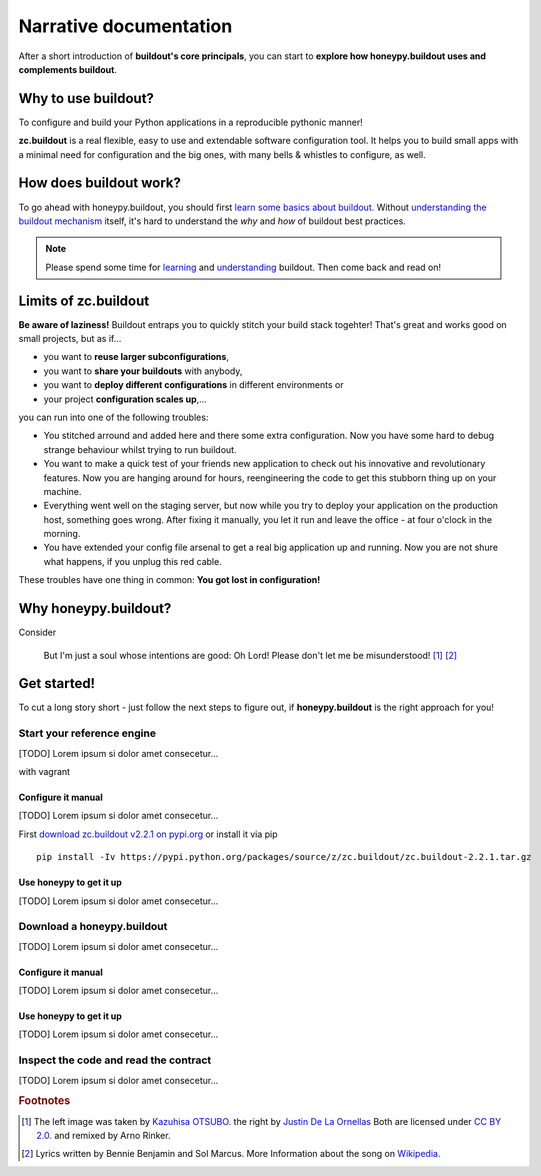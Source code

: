 =======================
Narrative documentation
=======================

After a short introduction of **buildout's core principals**, you can start to
**explore how honeypy.buildout uses and complements buildout**. 


--------------------------------------------
Why to use buildout?
--------------------------------------------

To configure and build your Python applications in a reproducible pythonic manner!

**zc.buildout** is a real flexible, easy to use and extendable software configuration tool. It helps you to build small apps with a minimal need for configuration and the big ones, with many bells & whistles to configure, as well. 

--------------------------------------------
How does buildout work?
--------------------------------------------

To go ahead with honeypy.buildout, you should first `learn some basics about buildout. <http://www.buildout.org/en/latest/>`_
Without `understanding the buildout mechanism <https://pypi.python.org/pypi/zc.buildout/2.2.1>`_ itself, it's hard to understand the *why* and *how* of
buildout best practices. 

.. note:: 
	Please spend some time for `learning <http://www.buildout.org/en/latest/>`_ and `understanding <https://pypi.python.org/pypi/zc.buildout/2.2.1>`_ buildout. Then come back and read on!

--------------------------------------------
Limits of zc.buildout 
--------------------------------------------

**Be aware of laziness!**
Buildout entraps you to quickly stitch your build stack togehter! That's great and 
works good on small projects, but as if...

* you want to **reuse larger subconfigurations**, 
* you want to **share your buildouts** with anybody, 
* you want to **deploy different configurations** in different environments or
* your project **configuration scales up**,...

you can run into one of the following troubles:

* You stitched arround and added here and there some extra configuration. Now you
  have some hard to debug strange behaviour whilst trying to run buildout.
* You want to make a quick test of your friends new application to check out his 
  innovative and revolutionary features. Now you are hanging around for hours, reengineering
  the code to get this stubborn thing up on your machine.
* Everything went well on the staging server, but now while you try to deploy 
  your application on the production host, something goes wrong. After fixing it
  manually, you let it run and leave the office - at four o'clock in the morning.
* You have extended your config file arsenal to get a real big application up and 
  running. Now you are not shure what happens, if you unplug this red cable.

These troubles have one thing in common: **You got lost in configuration!**

--------------------------------------------
Why honeypy.buildout?
--------------------------------------------

Consider



.. figure:: images/no_cable_spaghetti_blue.png
   :alt: no cable spaghetti

   But I'm just a soul whose intentions are good:
   Oh Lord! Please don't let me be misunderstood! [#f1]_ [#f2]_




--------------------------------------------
Get started!
--------------------------------------------

To cut a long story short - just follow the next steps to figure out, if **honeypy.buildout**
is the right approach for you! 


Start your reference engine 
============================================

[TODO] Lorem ipsum si dolor amet consecetur...

with vagrant


Configure it manual 
--------------------------------------------

[TODO] Lorem ipsum si dolor amet consecetur...

First `download zc.buildout v2.2.1 on pypi.org <https://pypi.python.org/pypi/zc.buildout/2.2.1>`_ or install it via pip

::

    pip install -Iv https://pypi.python.org/packages/source/z/zc.buildout/zc.buildout-2.2.1.tar.gz


Use honeypy to get it up
--------------------------------------------

[TODO] Lorem ipsum si dolor amet consecetur...


Download a honeypy.buildout 
============================================

[TODO] Lorem ipsum si dolor amet consecetur...


Configure it manual 
--------------------------------------------

[TODO] Lorem ipsum si dolor amet consecetur...


Use honeypy to get it up
--------------------------------------------

[TODO] Lorem ipsum si dolor amet consecetur...



Inspect the code and read the contract
============================================

[TODO] Lorem ipsum si dolor amet consecetur...


.. rubric:: Footnotes

.. [#f1] The left image was taken by `Kazuhisa OTSUBO. <http://www.flickr.com/people/82175587@N00>`_ the right by `Justin De La Ornellas  <http://www.flickr.com/people/85297901@N00>`_ Both are licensed under `CC BY 2.0. <http://creativecommons.org/licenses/by/2.0/deed.de>`_ and remixed by Arno Rinker.

.. [#f2] Lyrics written by Bennie Benjamin and Sol Marcus. More Information about the song on `Wikipedia. <http://en.wikipedia.org/wiki/Don%27t_Let_Me_Be_Misunderstood>`_
